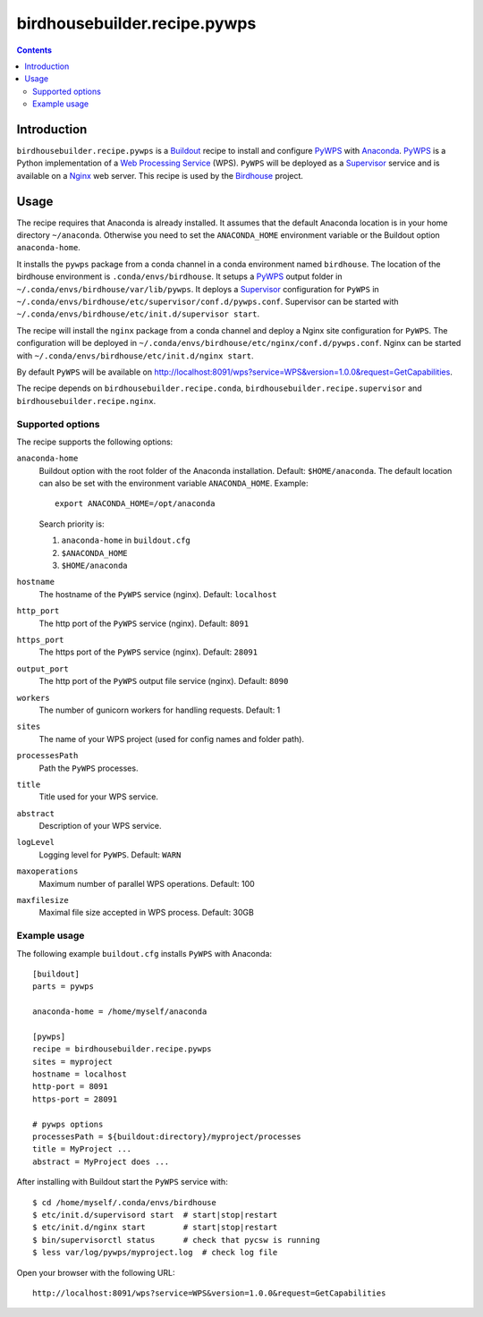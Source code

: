 *****************************
birdhousebuilder.recipe.pywps
*****************************

.. contents::

Introduction
************

``birdhousebuilder.recipe.pywps`` is a `Buildout`_ recipe to install and configure `PyWPS`_ with `Anaconda`_. `PyWPS`_ is a Python implementation of a `Web Processing Service`_ (WPS). ``PyWPS`` will be deployed as a `Supervisor`_ service and is available on a `Nginx`_ web server. 
This recipe is used by the `Birdhouse`_ project. 

.. _`Buildout`: http://buildout.org/
.. _`Anaconda`: http://continuum.io/
.. _`Supervisor`: http://supervisord.org/
.. _`Nginx`: http://nginx.org/
.. _`PyWPS`: https://github.com/geopython/PyWPS
.. _`Web Processing Service`: https://en.wikipedia.org/wiki/Web_Processing_Service
.. _`Birdhouse`: http://bird-house.github.io/


Usage
*****

The recipe requires that Anaconda is already installed. It assumes that the default Anaconda location is in your home directory ``~/anaconda``. Otherwise you need to set the ``ANACONDA_HOME`` environment variable or the Buildout option ``anaconda-home``.

It installs the ``pywps`` package from a conda channel in a conda environment named ``birdhouse``. The location of the birdhouse environment is ``.conda/envs/birdhouse``. It setups a `PyWPS`_ output folder in ``~/.conda/envs/birdhouse/var/lib/pywps``. It deploys a `Supervisor`_ configuration for ``PyWPS`` in ``~/.conda/envs/birdhouse/etc/supervisor/conf.d/pywps.conf``. Supervisor can be started with ``~/.conda/envs/birdhouse/etc/init.d/supervisor start``.

The recipe will install the ``nginx`` package from a conda channel and deploy a Nginx site configuration for ``PyWPS``. The configuration will be deployed in ``~/.conda/envs/birdhouse/etc/nginx/conf.d/pywps.conf``. Nginx can be started with ``~/.conda/envs/birdhouse/etc/init.d/nginx start``.

By default ``PyWPS`` will be available on http://localhost:8091/wps?service=WPS&version=1.0.0&request=GetCapabilities.

The recipe depends on ``birdhousebuilder.recipe.conda``, ``birdhousebuilder.recipe.supervisor`` and ``birdhousebuilder.recipe.nginx``.

Supported options
=================

The recipe supports the following options:

``anaconda-home``
   Buildout option with the root folder of the Anaconda installation. Default: ``$HOME/anaconda``.
   The default location can also be set with the environment variable ``ANACONDA_HOME``. Example::

     export ANACONDA_HOME=/opt/anaconda

   Search priority is:

   1. ``anaconda-home`` in ``buildout.cfg``
   2. ``$ANACONDA_HOME``
   3. ``$HOME/anaconda``

``hostname``
   The hostname of the ``PyWPS`` service (nginx). Default: ``localhost``

``http_port``
   The http port of the ``PyWPS`` service (nginx). Default: ``8091``

``https_port``
   The https port of the ``PyWPS`` service (nginx). Default: ``28091``

``output_port``
   The http port of the ``PyWPS`` output file service (nginx). Default: ``8090``

``workers``
   The number of gunicorn workers for handling requests. Default: 1

``sites``
   The name of your WPS project (used for config names and folder path).

``processesPath``
   Path the ``PyWPS`` processes.
   
``title``
   Title used for your WPS service.

``abstract``
   Description of your WPS service.

``logLevel``
   Logging level for ``PyWPS``. Default: ``WARN``

``maxoperations``
   Maximum number of parallel WPS operations. Default: 100

``maxfilesize``
   Maximal file size accepted in WPS process. Default: 30GB
 

Example usage
=============

The following example ``buildout.cfg`` installs ``PyWPS`` with Anaconda::

  [buildout]
  parts = pywps

  anaconda-home = /home/myself/anaconda

  [pywps]
  recipe = birdhousebuilder.recipe.pywps
  sites = myproject
  hostname = localhost
  http-port = 8091
  https-port = 28091

  # pywps options
  processesPath = ${buildout:directory}/myproject/processes
  title = MyProject ...
  abstract = MyProject does ...

After installing with Buildout start the ``PyWPS`` service with::

  $ cd /home/myself/.conda/envs/birdhouse
  $ etc/init.d/supervisord start  # start|stop|restart
  $ etc/init.d/nginx start        # start|stop|restart
  $ bin/supervisorctl status      # check that pycsw is running
  $ less var/log/pywps/myproject.log  # check log file

Open your browser with the following URL:: 

  http://localhost:8091/wps?service=WPS&version=1.0.0&request=GetCapabilities





